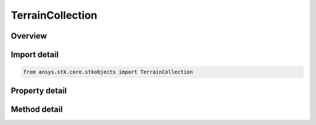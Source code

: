 TerrainCollection
=================

.. py:class:: ansys.stk.core.stkobjects.TerrainCollection

   Collection of terrain data files available in the Scenario for visualization and analysis.

.. py:currentmodule:: TerrainCollection

Overview
--------

.. tab-set::

    .. tab-item:: Methods
        
        .. list-table::
            :header-rows: 0
            :widths: auto

            * - :py:attr:`~ansys.stk.core.stkobjects.TerrainCollection.item`
              - Given an index, returns an Terrain interface.
            * - :py:attr:`~ansys.stk.core.stkobjects.TerrainCollection.add`
              - Add a terrain item to the collection.
            * - :py:attr:`~ansys.stk.core.stkobjects.TerrainCollection.remove`
              - Remove a given index from the collection.
            * - :py:attr:`~ansys.stk.core.stkobjects.TerrainCollection.remove_all`
              - Remove all items from the collections.

    .. tab-item:: Properties
        
        .. list-table::
            :header-rows: 0
            :widths: auto

            * - :py:attr:`~ansys.stk.core.stkobjects.TerrainCollection.count`
              - The number of items in the collection.
            * - :py:attr:`~ansys.stk.core.stkobjects.TerrainCollection._new_enum`
              - Enumerates through the collection.



Import detail
-------------

.. code-block:: python

    from ansys.stk.core.stkobjects import TerrainCollection


Property detail
---------------

.. py:property:: count
    :canonical: ansys.stk.core.stkobjects.TerrainCollection.count
    :type: int

    The number of items in the collection.

.. py:property:: _new_enum
    :canonical: ansys.stk.core.stkobjects.TerrainCollection._new_enum
    :type: EnumeratorProxy

    Enumerates through the collection.


Method detail
-------------



.. py:method:: item(self, index: int) -> Terrain
    :canonical: ansys.stk.core.stkobjects.TerrainCollection.item

    Given an index, returns an Terrain interface.

    :Parameters:

    **index** : :obj:`~int`

    :Returns:

        :obj:`~Terrain`

.. py:method:: add(self, location: str, terrain_file_type: TerrainFileType) -> Terrain
    :canonical: ansys.stk.core.stkobjects.TerrainCollection.add

    Add a terrain item to the collection.

    :Parameters:

    **location** : :obj:`~str`
    **terrain_file_type** : :obj:`~TerrainFileType`

    :Returns:

        :obj:`~Terrain`

.. py:method:: remove(self, index: int) -> None
    :canonical: ansys.stk.core.stkobjects.TerrainCollection.remove

    Remove a given index from the collection.

    :Parameters:

    **index** : :obj:`~int`

    :Returns:

        :obj:`~None`

.. py:method:: remove_all(self) -> None
    :canonical: ansys.stk.core.stkobjects.TerrainCollection.remove_all

    Remove all items from the collections.

    :Returns:

        :obj:`~None`

